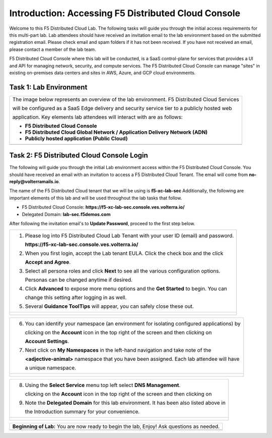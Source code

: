 Introduction: Accessing F5 Distributed Cloud Console
====================================================

Welcome to this F5 Distributed Cloud Lab. The following tasks will guide you through the initial 
access requirements for this multi-part lab.  Lab attendees should have received an invitation 
email to the lab environment based on the submitted registration email.  Please check email and
spam folders if it has not been received.  If you have not received an email, please contact a 
member of the lab team.
 
F5 Distributed Cloud Console where this lab will be conducted, is a SaaS control-plane for 
services that provides a UI and API for managing network, security, and compute services. The F5
Distributed Cloud Console can manage "sites" in existing on-premises data centers and sites in
AWS, Azure, and GCP cloud environments.

Task 1: Lab Environment
~~~~~~~~~~~~~~~~~~~~~~~~~~~~~~~~~~~~~~~~~~

+----------------------------------------------------------------------------------------------+
| The image below represents an overview of the lab environment. F5 Distributed Cloud Services |
|                                                                                              |
| will be configured as a SaaS Edge delivery and security service tier to a publicly hosted web|
|                                                                                              |
| application. Key elements lab attendees will interact with are as follows:                   |
|                                                                                              |
| * **F5 Distributed Cloud Console**                                                           |
| * **F5 Distributed Cloud Global Network / Application Delivery Network (ADN)**               |
| * **Publicly hosted application (Public Cloud)**                                             |
+----------------------------------------------------------------------------------------------+
| |intro001|                                                                                   |
+----------------------------------------------------------------------------------------------+

Task 2: F5 Distributed Cloud Console Login
~~~~~~~~~~~~~~~~~~~~~~~~~~~~~~~~~~~~~~~~~~

The following will guide you through the initial Lab environment access within the 
F5 Distributed Cloud Console.  You should have received an email with an invitation to 
access a F5 Distributed Cloud Tenant. The email will come from **no-reply@volterramails.io**.

The name of the F5 Distributed Cloud tenant that we will be using is **f5-xc-lab-sec**
Additionally, the following are important elements of this lab and will be used throughout the 
lab tasks that follow.

* F5 Distributed Cloud Console: **https://f5-xc-lab-sec.console.ves.volterra.io/**
* Delegated Domain: **lab-sec.f5demos.com**

After following the invitation email's to **Update Password**, proceed to the first step below. 

+----------------------------------------------------------------------------------------------+
| 1. Please log into F5 Distributed Cloud Lab Tenant with your user ID (email) and password.   |
|                                                                                              |
|    **https://f5-xc-lab-sec.console.ves.volterra.io/**                                        |
|                                                                                              |
| 2. When you first login, accept the Lab tenant EULA. Click the check box and the click       |
|                                                                                              |
|    **Accept and Agree**.                                                                     |
|                                                                                              |
| 3. Select all persona roles and click **Next** to see all the various configuration options. |
|                                                                                              |
|    Personas can be changed anytime if desired.                                               |
|                                                                                              |
| 4. Click **Advanced** to expose more menu options and the **Get Started** to begin. You can  |
|                                                                                              |
|    change this setting after logging in as well.                                             |
|                                                                                              |
| 5. Several **Guidance ToolTips** will appear, you can safely close these out.                |
+----------------------------------------------------------------------------------------------+
| |intro002|                                                                                   |
|                                                                                              |
| |intro003|                                                                                   |
|                                                                                              |
| |intro004|                                                                                   |
|                                                                                              |
| |intro005|                                                                                   |
+----------------------------------------------------------------------------------------------+

+----------------------------------------------------------------------------------------------+
| 6. You can identify your namespace (an environment for isolating configured applications) by |
|                                                                                              |
|    clicking on the **Account** icon in the top right of the screen and then clicking on      |
|                                                                                              |
|    **Account Settings**.                                                                     |
|                                                                                              |
| 7. Next click on **My Namespaces** in the left-hand navigation and take note of the          |
|                                                                                              |
|    **<adjective-animal>** namespace that you have been assigned. Each lab attendee will have |
|                                                                                              |
|    a unique namespace.                                                                       |
+----------------------------------------------------------------------------------------------+
| |intro006|                                                                                   |
|                                                                                              |
| |intro007|                                                                                   |
|                                                                                              |
| |intro008|                                                                                   |
+----------------------------------------------------------------------------------------------+

+----------------------------------------------------------------------------------------------+
| 8. Using the **Select Service** menu top left select **DNS Management**.                     |
|                                                                                              |
|    clicking on the **Account** icon in the top right of the screen and then clicking on      |
|                                                                                              |
| 9. Note the **Delegated Domain** for this lab environment. It has been also listed above in  |
|                                                                                              |
|    the Introduction summary for your convenience.                                            |
+----------------------------------------------------------------------------------------------+
| |intro009|                                                                                   |
|                                                                                              |
| |intro010|                                                                                   |
+----------------------------------------------------------------------------------------------+

+----------------------------------------------------------------------------------------------+
| **Beginning of Lab:**  You are now ready to begin the lab, Enjoy! Ask questions as needed.   |
+----------------------------------------------------------------------------------------------+
| |labbgn|                                                                                     |
+----------------------------------------------------------------------------------------------+

.. |intro001| image:: _static/intro-001.png
   :width: 800px
.. |intro002| image:: _static/intro-002.png
   :width: 800px
.. |intro003| image:: _static/intro-003.png
   :width: 800px
.. |intro004| image:: _static/intro-004.png
   :width: 800px
.. |intro005| image:: _static/intro-005.png
   :width: 800px
.. |intro006| image:: _static/intro-006.png
   :width: 800px
.. |intro007| image:: _static/intro-007.png
   :width: 800px
.. |intro008| image:: _static/intro-008.png
   :width: 800px
.. |intro009| image:: _static/intro-009.png
   :width: 800px
.. |intro010| image:: _static/intro-010.png
   :width: 800px
.. |labbgn| image:: _static/labbgn.png
   :width: 800px
